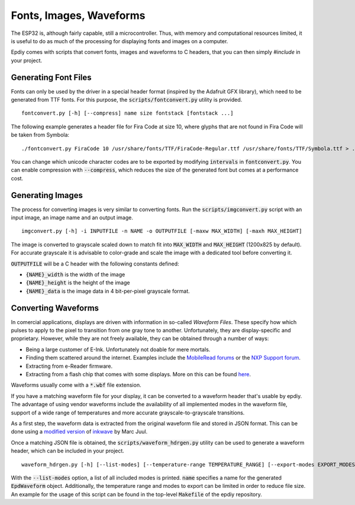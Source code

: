 Fonts, Images, Waveforms
========================

The ESP32 is, although fairly capable, still a microcontroller.
Thus, with memory and computational resources limited, it is useful to do as much of the processing
for displaying fonts and images on a computer.

Epdiy comes with scripts that convert fonts, images and waveforms to C headers,
that you can then simply `#include` in your project.

Generating Font Files
---------------------

Fonts can only be used by the driver in  a special header format 
(inspired by the Adafruit GFX library), which need to be generated from TTF fonts.
For this purpose, the :code:`scripts/fontconvert.py` utility is provided.
::

    fontconvert.py [-h] [--compress] name size fontstack [fontstack ...]

The following example generates a header file for Fira Code at size 10, where glyphs that are not found in Fira Code will be taken from Symbola:
::

    ./fontconvert.py FiraCode 10 /usr/share/fonts/TTF/FiraCode-Regular.ttf /usr/share/fonts/TTF/Symbola.ttf > ../examples/terminal/main/firacode.h

You can change which unicode character codes are to be exported by modifying :code:`intervals` in :code:`fontconvert.py`.
You can enable compression with :code:`--compress`, which reduces the size of the generated font but comes at a performance cost.

Generating Images
-----------------

The process for converting images is very similar to converting fonts.
Run the :code:`scripts/imgconvert.py` script with an input image, an image name and an output image.
::

    imgconvert.py [-h] -i INPUTFILE -n NAME -o OUTPUTFILE [-maxw MAX_WIDTH] [-maxh MAX_HEIGHT]

The image is converted to grayscale scaled down to match fit into :code:`MAX_WIDTH` and :code:`MAX_HEIGHT` (1200x825 by default). 
For accurate grayscale it is advisable to color-grade and scale the image with a dedicated tool before converting it.

:code:`OUTPUTFILE` will be a C header with the following constants defined: 

- :code:`{NAME}_width` is the width of the image
- :code:`{NAME}_height` is the height of the image
- :code:`{NAME}_data` is the image data in 4 bit-per-pixel grayscale format.

Converting Waveforms
--------------------

In comercial applications, displays are driven with information in so-called `Waveform Files`.
These specify how which pulses to apply to the pixel to transition from one gray tone to another.
Unfortunately, they are display-specific and proprietary.
However, while they are not freely available, they can be obtained through a number of ways:

- Being a large customer of E-Ink. Unfortunately not doable for mere mortals.
- Finding them scattered around the internet. Examples include the `MobileRead forums <https://www.mobileread.com/>`_ or the `NXP Support forum <https://community.nxp.com/t5/i-MX-Processors/How-to-convert-wbf-waveform-file-to-wf-file/m-p/467926/highlight/true>`_.
- Extracting from e-Reader firmware.
- Extracting from a flash chip that comes with some displays. More on this can be found `here <https://hackaday.io/project/21168-fpga-eink-controller/log/57822-waveforms-binary-extract>`_.

Waveforms usually come with a :code:`*.wbf` file extension.


If you have a matching waveform file for your display, it can be converted to a waveform header that's usable by epdiy.
The advantage of using vendor waveforms include the availability of all implemented modes in the waveform file, support of a wide range of temperatures and more accurate grayscale-to-grayscale transitions.

As a first step, the waveform data is extracted from the original waveform file and stored in JSON format.
This can be done using a `modified version <https://github.com/vroland/inkwave>`_ of `inkwave <https://github.com/fread-ink/inkwave>`_ by Marc Juul.

Once a matching JSON file is obtained, the :code:`scripts/waveform_hdrgen.py` utility can be used to generate a waveform header, which can be included in your project.
::

    waveform_hdrgen.py [-h] [--list-modes] [--temperature-range TEMPERATURE_RANGE] [--export-modes EXPORT_MODES] name

With the :code:`--list-modes` option, a list of all included modes is printed.
:code:`name` specifies a name for the generated :code:`EpdWaveform` object.
Additionally, the temperature range and modes to export can be limited in order to reduce file size.
An example for the usage of this script can be found in the top-level :code:`Makefile` of the epdiy repository.
